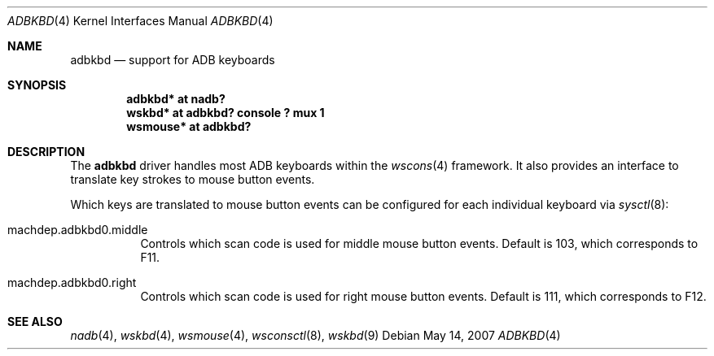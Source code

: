 .\" $NetBSD: adbkbd.4,v 1.3 2007/12/08 11:09:58 wiz Exp $
.\"
.\" Copyright (c) 2007
.\" 	Michael Lorenz.  All rights reserved.
.\"
.\" Redistribution and use in source and binary forms, with or without
.\" modification, are permitted provided that the following conditions
.\" are met:
.\" 1. Redistributions of source code must retain the above copyright
.\"    notice, this list of conditions and the following disclaimer.
.\" 2. Redistributions in binary form must reproduce the above copyright
.\"    notice, this list of conditions and the following disclaimer in the
.\"    documentation and/or other materials provided with the distribution.
.\"
.\" THIS SOFTWARE IS PROVIDED BY THE AUTHOR AND CONTRIBUTORS ``AS IS'' AND
.\" ANY EXPRESS OR IMPLIED WARRANTIES, INCLUDING, BUT NOT LIMITED TO, THE
.\" IMPLIED WARRANTIES OF MERCHANTABILITY AND FITNESS FOR A PARTICULAR PURPOSE
.\" ARE DISCLAIMED.  IN NO EVENT SHALL THE AUTHOR OR CONTRIBUTORS BE LIABLE
.\" FOR ANY DIRECT, INDIRECT, INCIDENTAL, SPECIAL, EXEMPLARY, OR CONSEQUENTIAL
.\" DAMAGES (INCLUDING, BUT NOT LIMITED TO, PROCUREMENT OF SUBSTITUTE GOODS
.\" OR SERVICES; LOSS OF USE, DATA, OR PROFITS; OR BUSINESS INTERRUPTION)
.\" HOWEVER CAUSED AND ON ANY THEORY OF LIABILITY, WHETHER IN CONTRACT, STRICT
.\" LIABILITY, OR TORT (INCLUDING NEGLIGENCE OR OTHERWISE) ARISING IN ANY WAY
.\" OUT OF THE USE OF THIS SOFTWARE, EVEN IF ADVISED OF THE POSSIBILITY OF
.\" SUCH DAMAGE.
.\"
.Dd May 14, 2007
.Dt ADBKBD 4
.Os
.Sh NAME
.Nm adbkbd
.Nd support for ADB keyboards
.Sh SYNOPSIS
.Cd "adbkbd* at nadb?"
.Cd "wskbd* at adbkbd? console ? mux 1"
.Cd "wsmouse* at adbkbd?"
.Sh DESCRIPTION
The
.Nm
driver handles most ADB keyboards within the
.Xr wscons 4
framework.
It also provides an interface to translate key strokes to mouse
button events.
.Pp
Which keys are translated to mouse button events can be configured
for each individual keyboard via
.Xr sysctl 8 :
.Bl -tag
.It Dv machdep.adbkbd0.middle
Controls which scan code is used for middle mouse button events.
Default is 103, which corresponds to F11.
.It Dv machdep.adbkbd0.right
Controls which scan code is used for right mouse button events.
Default is 111, which corresponds to F12.
.El
.Sh SEE ALSO
.Xr nadb 4 ,
.Xr wskbd 4 ,
.Xr wsmouse 4 ,
.Xr wsconsctl 8 ,
.Xr wskbd 9
